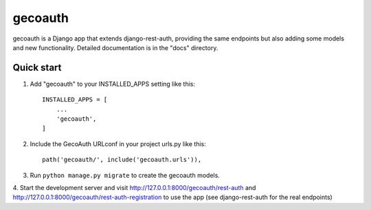 =====
gecoauth
=====

gecoauth is a Django app that extends django-rest-auth, providing the same endpoints
but also adding some models and new functionality.
Detailed documentation is in the "docs" directory.

Quick start
-----------

1. Add "gecoauth" to your INSTALLED_APPS setting like this::

    INSTALLED_APPS = [
        ...
        'gecoauth',
    ]

2. Include the GecoAuth URLconf in your project urls.py like this::

    path('gecoauth/', include('gecoauth.urls')),

3. Run ``python manage.py migrate`` to create the gecoauth models.

4. Start the development server and visit http://127.0.0.1:8000/gecoauth/rest-auth 
and http://127.0.0.1:8000/gecoauth/rest-auth-registration to use the app (see django-rest-auth
for the real endpoints)
